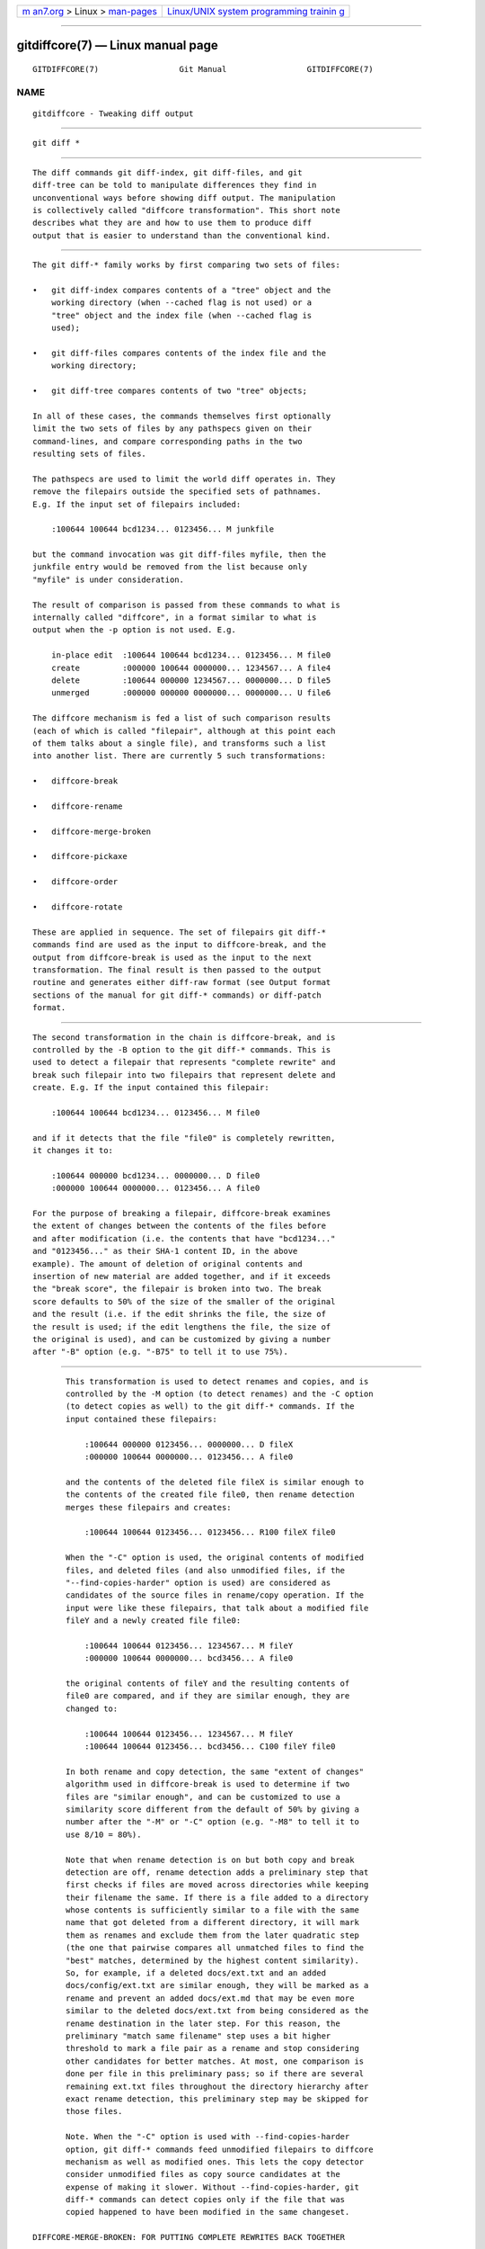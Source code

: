 .. container:: page-top

.. container:: nav-bar

   +----------------------------------+----------------------------------+
   | `m                               | `Linux/UNIX system programming   |
   | an7.org <../../../index.html>`__ | trainin                          |
   | > Linux >                        | g <http://man7.org/training/>`__ |
   | `man-pages <../index.html>`__    |                                  |
   +----------------------------------+----------------------------------+

--------------

gitdiffcore(7) — Linux manual page
==================================

+-----------------------------------+-----------------------------------+
| `NAME <#NAME>`__ \|               |                                   |
| `SYNOPSIS <#SYNOPSIS>`__ \|       |                                   |
| `DESCRIPTION <#DESCRIPTION>`__ \| |                                   |
| `THE CHAIN OF OPERA               |                                   |
| TION <#THE_CHAIN_OF_OPERATION>`__ |                                   |
| \|                                |                                   |
| `DIFFCORE                         |                                   |
| -BREAK: FOR SPLITTING UP COMPLETE |                                   |
|  REWRITES <#DIFFCORE-BREAK:_FOR_S |                                   |
| PLITTING_UP_COMPLETE_REWRITES>`__ |                                   |
| \|                                |                                   |
| `DIFFCO                           |                                   |
| RE-RENAME: FOR DETECTING RENAMES  |                                   |
| AND COPIES <#DIFFCORE-RENAME:_FOR |                                   |
| _DETECTING_RENAMES_AND_COPIES>`__ |                                   |
| \|  \|        |                                   |
| `DIFFCORE-ORDER: FOR SO           |                                   |
| RTING THE OUTPUT BASED ON FILENAM |                                   |
| ES <#DIFFCORE-ORDER:_FOR_SORTING_ |                                   |
| THE_OUTPUT_BASED_ON_FILENAMES>`__ |                                   |
| \|                                |                                   |
| `DIFFCORE-ROTATE: FOR C           |                                   |
| HANGING AT WHICH PATH OUTPUT STAR |                                   |
| TS <#DIFFCORE-ROTATE:_FOR_CHANGIN |                                   |
| G_AT_WHICH_PATH_OUTPUT_STARTS>`__ |                                   |
| \| `SEE ALSO <#SEE_ALSO>`__ \|    |                                   |
| `GIT <#GIT>`__ \|                 |                                   |
| `NOTES <#NOTES>`__ \|             |                                   |
| `COLOPHON <#COLOPHON>`__          |                                   |
+-----------------------------------+-----------------------------------+
| .. container:: man-search-box     |                                   |
+-----------------------------------+-----------------------------------+

::

   GITDIFFCORE(7)                 Git Manual                 GITDIFFCORE(7)

NAME
-------------------------------------------------

::

          gitdiffcore - Tweaking diff output


---------------------------------------------------------

::

          git diff *


---------------------------------------------------------------

::

          The diff commands git diff-index, git diff-files, and git
          diff-tree can be told to manipulate differences they find in
          unconventional ways before showing diff output. The manipulation
          is collectively called "diffcore transformation". This short note
          describes what they are and how to use them to produce diff
          output that is easier to understand than the conventional kind.


-------------------------------------------------------------------------------------

::

          The git diff-* family works by first comparing two sets of files:

          •   git diff-index compares contents of a "tree" object and the
              working directory (when --cached flag is not used) or a
              "tree" object and the index file (when --cached flag is
              used);

          •   git diff-files compares contents of the index file and the
              working directory;

          •   git diff-tree compares contents of two "tree" objects;

          In all of these cases, the commands themselves first optionally
          limit the two sets of files by any pathspecs given on their
          command-lines, and compare corresponding paths in the two
          resulting sets of files.

          The pathspecs are used to limit the world diff operates in. They
          remove the filepairs outside the specified sets of pathnames.
          E.g. If the input set of filepairs included:

              :100644 100644 bcd1234... 0123456... M junkfile

          but the command invocation was git diff-files myfile, then the
          junkfile entry would be removed from the list because only
          "myfile" is under consideration.

          The result of comparison is passed from these commands to what is
          internally called "diffcore", in a format similar to what is
          output when the -p option is not used. E.g.

              in-place edit  :100644 100644 bcd1234... 0123456... M file0
              create         :000000 100644 0000000... 1234567... A file4
              delete         :100644 000000 1234567... 0000000... D file5
              unmerged       :000000 000000 0000000... 0000000... U file6

          The diffcore mechanism is fed a list of such comparison results
          (each of which is called "filepair", although at this point each
          of them talks about a single file), and transforms such a list
          into another list. There are currently 5 such transformations:

          •   diffcore-break

          •   diffcore-rename

          •   diffcore-merge-broken

          •   diffcore-pickaxe

          •   diffcore-order

          •   diffcore-rotate

          These are applied in sequence. The set of filepairs git diff-*
          commands find are used as the input to diffcore-break, and the
          output from diffcore-break is used as the input to the next
          transformation. The final result is then passed to the output
          routine and generates either diff-raw format (see Output format
          sections of the manual for git diff-* commands) or diff-patch
          format.


---------------------------------------------------------------------------------------------------------------------------------------------

::

          The second transformation in the chain is diffcore-break, and is
          controlled by the -B option to the git diff-* commands. This is
          used to detect a filepair that represents "complete rewrite" and
          break such filepair into two filepairs that represent delete and
          create. E.g. If the input contained this filepair:

              :100644 100644 bcd1234... 0123456... M file0

          and if it detects that the file "file0" is completely rewritten,
          it changes it to:

              :100644 000000 bcd1234... 0000000... D file0
              :000000 100644 0000000... 0123456... A file0

          For the purpose of breaking a filepair, diffcore-break examines
          the extent of changes between the contents of the files before
          and after modification (i.e. the contents that have "bcd1234..."
          and "0123456..." as their SHA-1 content ID, in the above
          example). The amount of deletion of original contents and
          insertion of new material are added together, and if it exceeds
          the "break score", the filepair is broken into two. The break
          score defaults to 50% of the size of the smaller of the original
          and the result (i.e. if the edit shrinks the file, the size of
          the result is used; if the edit lengthens the file, the size of
          the original is used), and can be customized by giving a number
          after "-B" option (e.g. "-B75" to tell it to use 75%).


-------------------------------------------------------------------------------------------------------------------------------------------

::

          This transformation is used to detect renames and copies, and is
          controlled by the -M option (to detect renames) and the -C option
          (to detect copies as well) to the git diff-* commands. If the
          input contained these filepairs:

              :100644 000000 0123456... 0000000... D fileX
              :000000 100644 0000000... 0123456... A file0

          and the contents of the deleted file fileX is similar enough to
          the contents of the created file file0, then rename detection
          merges these filepairs and creates:

              :100644 100644 0123456... 0123456... R100 fileX file0

          When the "-C" option is used, the original contents of modified
          files, and deleted files (and also unmodified files, if the
          "--find-copies-harder" option is used) are considered as
          candidates of the source files in rename/copy operation. If the
          input were like these filepairs, that talk about a modified file
          fileY and a newly created file file0:

              :100644 100644 0123456... 1234567... M fileY
              :000000 100644 0000000... bcd3456... A file0

          the original contents of fileY and the resulting contents of
          file0 are compared, and if they are similar enough, they are
          changed to:

              :100644 100644 0123456... 1234567... M fileY
              :100644 100644 0123456... bcd3456... C100 fileY file0

          In both rename and copy detection, the same "extent of changes"
          algorithm used in diffcore-break is used to determine if two
          files are "similar enough", and can be customized to use a
          similarity score different from the default of 50% by giving a
          number after the "-M" or "-C" option (e.g. "-M8" to tell it to
          use 8/10 = 80%).

          Note that when rename detection is on but both copy and break
          detection are off, rename detection adds a preliminary step that
          first checks if files are moved across directories while keeping
          their filename the same. If there is a file added to a directory
          whose contents is sufficiently similar to a file with the same
          name that got deleted from a different directory, it will mark
          them as renames and exclude them from the later quadratic step
          (the one that pairwise compares all unmatched files to find the
          "best" matches, determined by the highest content similarity).
          So, for example, if a deleted docs/ext.txt and an added
          docs/config/ext.txt are similar enough, they will be marked as a
          rename and prevent an added docs/ext.md that may be even more
          similar to the deleted docs/ext.txt from being considered as the
          rename destination in the later step. For this reason, the
          preliminary "match same filename" step uses a bit higher
          threshold to mark a file pair as a rename and stop considering
          other candidates for better matches. At most, one comparison is
          done per file in this preliminary pass; so if there are several
          remaining ext.txt files throughout the directory hierarchy after
          exact rename detection, this preliminary step may be skipped for
          those files.

          Note. When the "-C" option is used with --find-copies-harder
          option, git diff-* commands feed unmodified filepairs to diffcore
          mechanism as well as modified ones. This lets the copy detector
          consider unmodified files as copy source candidates at the
          expense of making it slower. Without --find-copies-harder, git
          diff-* commands can detect copies only if the file that was
          copied happened to have been modified in the same changeset.

   DIFFCORE-MERGE-BROKEN: FOR PUTTING COMPLETE REWRITES BACK TOGETHER


---------------------------------------

::

          This transformation is used to merge filepairs broken by
          diffcore-break, and not transformed into rename/copy by
          diffcore-rename, back into a single modification. This always
          runs when diffcore-break is used.

          For the purpose of merging broken filepairs back, it uses a
          different "extent of changes" computation from the ones used by
          diffcore-break and diffcore-rename. It counts only the deletion
          from the original, and does not count insertion. If you removed
          only 10 lines from a 100-line document, even if you added 910 new
          lines to make a new 1000-line document, you did not do a complete
          rewrite. diffcore-break breaks such a case in order to help
          diffcore-rename to consider such filepairs as candidate of
          rename/copy detection, but if filepairs broken that way were not
          matched with other filepairs to create rename/copy, then this
          transformation merges them back into the original "modification".

          The "extent of changes" parameter can be tweaked from the default
          80% (that is, unless more than 80% of the original material is
          deleted, the broken pairs are merged back into a single
          modification) by giving a second number to -B option, like these:

          •   -B50/60 (give 50% "break score" to diffcore-break, use 60%
              for diffcore-merge-broken).

          •   -B/60 (the same as above, since diffcore-break defaults to
              50%).

          Note that earlier implementation left a broken pair as a separate
          creation and deletion patches. This was an unnecessary hack and
          the latest implementation always merges all the broken pairs back
          into modifications, but the resulting patch output is formatted
          differently for easier review in case of such a complete rewrite
          by showing the entire contents of old version prefixed with -,
          followed by the entire contents of new version prefixed with +.

   DIFFCORE-PICKAXE: FOR DETECTING ADDITION/DELETION OF SPECIFIED STRING

.. _top-1:


---------------------------------------

::

          This transformation limits the set of filepairs to those that
          change specified strings between the preimage and the postimage
          in a certain way. -S<block of text> and -G<regular expression>
          options are used to specify different ways these strings are
          sought.

          "-S<block of text>" detects filepairs whose preimage and
          postimage have different number of occurrences of the specified
          block of text. By definition, it will not detect in-file moves.
          Also, when a changeset moves a file wholesale without affecting
          the interesting string, diffcore-rename kicks in as usual, and -S
          omits the filepair (since the number of occurrences of that
          string didn’t change in that rename-detected filepair). When used
          with --pickaxe-regex, treat the <block of text> as an extended
          POSIX regular expression to match, instead of a literal string.

          "-G<regular expression>" (mnemonic: grep) detects filepairs whose
          textual diff has an added or a deleted line that matches the
          given regular expression. This means that it will detect in-file
          (or what rename-detection considers the same file) moves, which
          is noise. The implementation runs diff twice and greps, and this
          can be quite expensive. To speed things up binary files without
          textconv filters will be ignored.

          When -S or -G are used without --pickaxe-all, only filepairs that
          match their respective criterion are kept in the output. When
          --pickaxe-all is used, if even one filepair matches their
          respective criterion in a changeset, the entire changeset is
          kept. This behavior is designed to make reviewing changes in the
          context of the whole changeset easier.


-----------------------------------------------------------------------------------------------------------------------------------------------------------

::

          This is used to reorder the filepairs according to the user’s (or
          project’s) taste, and is controlled by the -O option to the git
          diff-* commands.

          This takes a text file each of whose lines is a shell glob
          pattern. Filepairs that match a glob pattern on an earlier line
          in the file are output before ones that match a later line, and
          filepairs that do not match any glob pattern are output last.

          As an example, a typical orderfile for the core Git probably
          would look like this:

              README
              Makefile
              Documentation
              *.h
              *.c
              t


-----------------------------------------------------------------------------------------------------------------------------------------------------------

::

          This transformation takes one pathname, and rotates the set of
          filepairs so that the filepair for the given pathname comes
          first, optionally discarding the paths that come before it. This
          is used to implement the --skip-to and the --rotate-to options.
          It is an error when the specified pathname is not in the set of
          filepairs, but it is not useful to error out when used with "git
          log" family of commands, because it is unreasonable to expect
          that a given path would be modified by each and every commit
          shown by the "git log" command. For this reason, when used with
          "git log", the filepair that sorts the same as, or the first one
          that sorts after, the given pathname is where the output starts.

          Use of this transformation combined with diffcore-order will
          produce unexpected results, as the input to this transformation
          is likely not sorted when diffcore-order is in effect.


---------------------------------------------------------

::

          git-diff(1), git-diff-files(1), git-diff-index(1),
          git-diff-tree(1), git-format-patch(1), git-log(1),
          gitglossary(7), The Git User’s Manual[1]


-----------------------------------------------

::

          Part of the git(1) suite


---------------------------------------------------

::

           1. The Git User’s Manual
              file:///usr/local/share/doc/git/user-manual.html

COLOPHON
---------------------------------------------------------

::

          This page is part of the git (Git distributed version control
          system) project.  Information about the project can be found at
          ⟨http://git-scm.com/⟩.  If you have a bug report for this manual
          page, see ⟨http://git-scm.com/community⟩.  This page was obtained
          from the project's upstream Git repository
          ⟨https://github.com/git/git.git⟩ on 2021-08-27.  (At that time,
          the date of the most recent commit that was found in the
          repository was 2021-08-24.)  If you discover any rendering
          problems in this HTML version of the page, or you believe there
          is a better or more up-to-date source for the page, or you have
          corrections or improvements to the information in this COLOPHON
          (which is not part of the original manual page), send a mail to
          man-pages@man7.org

   Git 2.33.0.69.gc420321         08/27/2021                 GITDIFFCORE(7)

--------------

Pages that refer to this page: `git(1) <../man1/git.1.html>`__, 
`git-diff(1) <../man1/git-diff.1.html>`__, 
`git-diff-files(1) <../man1/git-diff-files.1.html>`__, 
`git-diff-index(1) <../man1/git-diff-index.1.html>`__, 
`git-diff-tree(1) <../man1/git-diff-tree.1.html>`__, 
`git-format-patch(1) <../man1/git-format-patch.1.html>`__, 
`git-log(1) <../man1/git-log.1.html>`__, 
`git-show(1) <../man1/git-show.1.html>`__, 
`gitweb.conf(5) <../man5/gitweb.conf.5.html>`__

--------------

--------------

.. container:: footer

   +-----------------------+-----------------------+-----------------------+
   | HTML rendering        |                       | |Cover of TLPI|       |
   | created 2021-08-27 by |                       |                       |
   | `Michael              |                       |                       |
   | Ker                   |                       |                       |
   | risk <https://man7.or |                       |                       |
   | g/mtk/index.html>`__, |                       |                       |
   | author of `The Linux  |                       |                       |
   | Programming           |                       |                       |
   | Interface <https:     |                       |                       |
   | //man7.org/tlpi/>`__, |                       |                       |
   | maintainer of the     |                       |                       |
   | `Linux man-pages      |                       |                       |
   | project <             |                       |                       |
   | https://www.kernel.or |                       |                       |
   | g/doc/man-pages/>`__. |                       |                       |
   |                       |                       |                       |
   | For details of        |                       |                       |
   | in-depth **Linux/UNIX |                       |                       |
   | system programming    |                       |                       |
   | training courses**    |                       |                       |
   | that I teach, look    |                       |                       |
   | `here <https://ma     |                       |                       |
   | n7.org/training/>`__. |                       |                       |
   |                       |                       |                       |
   | Hosting by `jambit    |                       |                       |
   | GmbH                  |                       |                       |
   | <https://www.jambit.c |                       |                       |
   | om/index_en.html>`__. |                       |                       |
   +-----------------------+-----------------------+-----------------------+

--------------

.. container:: statcounter

   |Web Analytics Made Easy - StatCounter|

.. |Cover of TLPI| image:: https://man7.org/tlpi/cover/TLPI-front-cover-vsmall.png
   :target: https://man7.org/tlpi/
.. |Web Analytics Made Easy - StatCounter| image:: https://c.statcounter.com/7422636/0/9b6714ff/1/
   :class: statcounter
   :target: https://statcounter.com/

